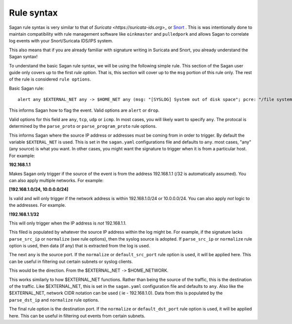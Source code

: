 Rule syntax
===========

Sagan rule syntax is very similar to that of `Suricata <https://suricata-ids.org`>_ or `Snort <https://snort.org>`_ .  This is was intentionally done to maintain compatibility with rule management software like ``oinkmaster``
and ``pulledpork`` and allows Sagan to correlate log events with your Snort/Suricata IDS/IPS system.

This also means that if you are already familiar with signature writing in Suricata and Snort,  you already 
understand the Sagan syntax! 

To understand the basic Sagan rule syntax,  we will be using the following simple rule.  This section of the
Sagan user guide only covers up to the first `rule option`.  That is,  this section will cover up to the 
``msg`` portion of this rule only.  The rest of the rule is considered ``rule options``.

Basic Sagan rule::

   alert any $EXTERNAL_NET any -> $HOME_NET any (msg: "[SYSLOG] System out of disk space"; pcre: "/file system full|No space left on device/i"; classtype: hardware-event; threshold: type limit, track by_src, count 1, seconds 300; reference: url,wiki.quadrantsec.com/bin/view/Main/5000116; sid:5000116; rev:2;)

.. option:: alert

This informs Sagan how to flag the event.  Valid options are ``alert`` or ``drop``.

.. option:: any

Valid options for this field are ``any``, ``tcp``, ``udp`` or ``icmp``.  In most cases,  you will 
likely want to specify ``any``.  The protocal is determined by the ``parse_proto`` or ``parse_program_proto``
rule options.  

.. option:: $EXTERNAL_NET

This informs Sagan where the source IP address or addresses must be coming from in order to trigger. By 
default the variable ``$EXTERAL_NET`` is used.  This is set in the ``sagan.yaml`` configurations file and
defaults to ``any``.  most cases,  "any" (any source) is what you want.   In other cases, 
you might want the signature to trigger when it is from a particular host.  For example:

**192.168.1.1**

Makes Sagan only trigger if the source of the event is from the address 192.168.1.1 (/32 is automatically
assumed).   You can also apply multiple networks.  For example:

**[192.168.1.0/24, 10.0.0.0/24]**

Is valid and will only trigger if the network address is within 192.168.1.0/24 or 10.0.0.0/24.  You can
also apply *not* logic to the addresses.  For example. 

**!192.168.1.1/32**

This will only trigger when the IP address is *not* 192.168.1.1. 

This filed is populated by whatever the source IP address within the log might be.  For example,  if the
signature lacks ``parse_src_ip`` or ``normalize`` (see rule options),  then the syslog source is adopted.
If ``parse_src_ip`` or ``normalize`` rule option is used,  then data (if any) that is extracted from the 
log is used.  

.. option:: any

The next ``any`` is the source port.  If the ``normalize`` or ``default_src_port`` rule option is used,  it will be applied here.  This can be useful in filtering out certain subnets or syslog clients. 

.. option:: ->

This would be the direction.  From the $EXTERNAL_NET ``->`` $HOME_NETWORK. 

.. option:: $HOME_NETWORK

This works similarly to how $EXTERNAL_NET functions.  Rather than being the source of the traffic,  this is 
the destination of the traffic.  Like $EXTERNAL_NET,  this is set in the ``sagan.yaml`` configuration file
and defaults to ``any``.  Also like the $EXTERNAL_NET,  network CIDR notation can be used ( ie - 192.168.1.0). 
Data from this is populated by the ``parse_dst_ip`` and ``normalize`` rule options.

.. option:: any

The final rule option is the destination port.  If the ``normalize`` or ``default_dst_port`` rule option is used,  it will be applied here.  This can be useful in filtering out events from certain subnets.

